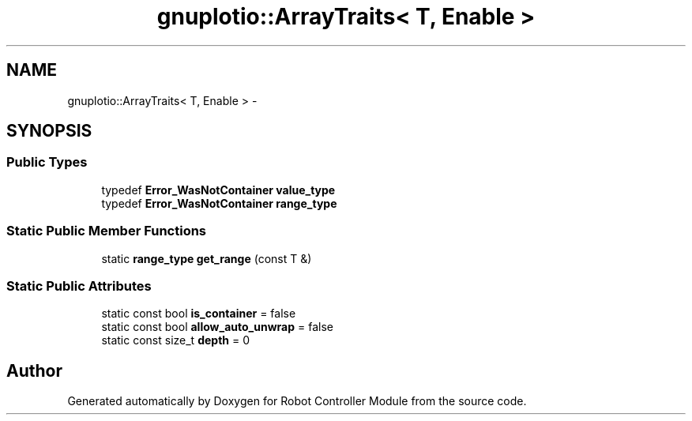 .TH "gnuplotio::ArrayTraits< T, Enable >" 3 "Mon Nov 25 2019" "Version 7.0" "Robot Controller Module" \" -*- nroff -*-
.ad l
.nh
.SH NAME
gnuplotio::ArrayTraits< T, Enable > \- 
.SH SYNOPSIS
.br
.PP
.SS "Public Types"

.in +1c
.ti -1c
.RI "typedef \fBError_WasNotContainer\fP \fBvalue_type\fP"
.br
.ti -1c
.RI "typedef \fBError_WasNotContainer\fP \fBrange_type\fP"
.br
.in -1c
.SS "Static Public Member Functions"

.in +1c
.ti -1c
.RI "static \fBrange_type\fP \fBget_range\fP (const T &)"
.br
.in -1c
.SS "Static Public Attributes"

.in +1c
.ti -1c
.RI "static const bool \fBis_container\fP = false"
.br
.ti -1c
.RI "static const bool \fBallow_auto_unwrap\fP = false"
.br
.ti -1c
.RI "static const size_t \fBdepth\fP = 0"
.br
.in -1c

.SH "Author"
.PP 
Generated automatically by Doxygen for Robot Controller Module from the source code\&.
